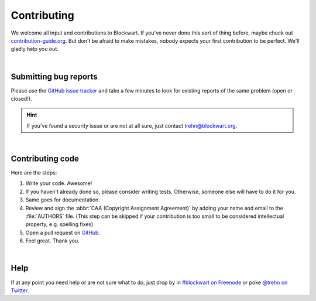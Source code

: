 .. _dev_contrib:

============
Contributing
============

We welcome all input and contributions to Blockwart. If you've never done this sort of thing before, maybe check out `contribution-guide.org <http://www.contribution-guide.org>`_. But don't be afraid to make mistakes, nobody expects your first contribution to be perfect. We'll gladly help you out.

|

Submitting bug reports
######################

Please use the `GitHub issue tracker <https://github.com/trehn/blockwart/issues>`_ and take a few minutes to look for existing reports of the same problem (open or closed!).

.. hint::

	If you've found a security issue or are not at all sure, just contact `trehn@blockwart.org <mailto:trehn@blockwart.org>`_.

|

Contributing code
#################

Here are the steps:

1. Write your code. Awesome!
2. If you haven't already done so, please consider writing tests. Otherwise, someone else will have to do it for you.
3. Same goes for documentation.
4. Review and sign the :abbr:`CAA (Copyright Assignment Agreement)` by adding your name and email to the :file:`AUTHORS` file. (This step can be skipped if your contribution is too small to be considered intellectual property, e.g. spelling fixes)
5. Open a pull request on `GitHub <https://github.com/trehn/blockwart>`_.
6. Feel great. Thank you.

|

Help
####

If at any point you need help or are not sure what to do, just drop by in `#blockwart on Freenode <irc://chat.freenode.net/blockwart>`_ or poke `@trehn on Twitter <https://twitter.com/trehn>`_.

